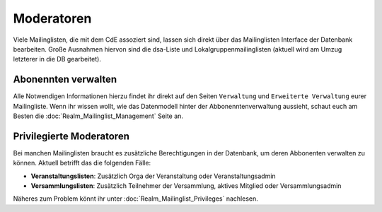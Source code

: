 Moderatoren
===========

Viele Mailinglisten, die mit dem CdE assoziert sind, lassen sich direkt über das
Mailinglisten Interface der Datenbank bearbeiten. Große Ausnahmen hiervon sind
die dsa-Liste und Lokalgruppenmailinglisten (aktuell wird am Umzug letzterer
in die DB gearbeitet).

Abonennten verwalten
---------------------

Alle Notwendigen Informationen hierzu findet ihr direkt auf den Seiten
``Verwaltung`` und ``Erweiterte Verwaltung`` eurer Mailingliste.
Wenn ihr wissen wollt, wie das Datenmodell hinter der Abbonenntenverwaltung
aussieht, schaut euch am Besten die :doc:`Realm_Mailinglist_Management` Seite an.

Privilegierte Moderatoren
-------------------------

Bei manchen Mailinglisten braucht es zusätzliche Berechtigungen in der Datenbank,
um deren Abbonenten verwalten zu können.
Aktuell betrifft das die folgenden Fälle:

* **Veranstaltungslisten**: Zusätzlich Orga der Veranstaltung oder Veranstaltungsadmin
* **Versammlungslisten**: Zusätzlich Teilnehmer der Versammlung, aktives Mitglied oder
  Versammlungsadmin

Näheres zum Problem könnt ihr unter :doc:`Realm_Mailinglist_Privileges` nachlesen.
